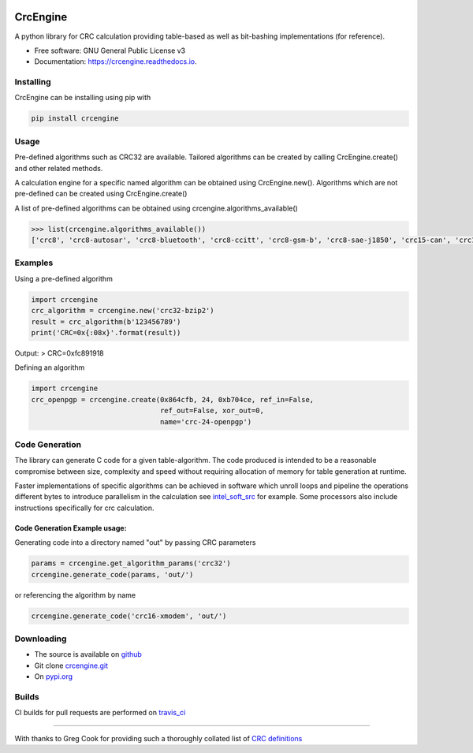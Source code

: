 .. image:: https://img.shields.io/pypi/v/crcengine.svg
        :target: https://pypi.python.org/pypi/crcengine

.. image:: https://travis-ci.com/GardenTools/CrcEngine.svg?branch=master
        :target: https://travis-ci.com/GardenTools/crcengine

.. image:: https://img.shields.io/pypi/pyversions/CrcEngine.svg
        :target: https://pypi.python.org/pypi/crcengine

.. image:: https://img.shields.io/pypi/format/CrcEngine.svg
        :target: https://pypi.python.org/pypi/crcengine

.. image:: https://readthedocs.org/projects/crcengine/badge/?version=latest
        :target: https://crcengine.readthedocs.io/en/latest/?badge=latest
        :alt: Documentation Status

=========
CrcEngine
=========
A python library for CRC calculation providing table-based as well as
bit-bashing implementations (for reference).

* Free software: GNU General Public License v3
* Documentation: https://crcengine.readthedocs.io.

Installing
----------
CrcEngine can be installing using pip with

.. code-block:: python

    pip install crcengine

Usage
-----
Pre-defined algorithms such as CRC32 are available. Tailored algorithms can
be created by calling CrcEngine.create() and other related methods.

A calculation engine for a specific named algorithm can be obtained using
CrcEngine.new(). Algorithms which are not pre-defined can be created using
CrcEngine.create() 

A list of pre-defined algorithms can be obtained using crcengine.algorithms_available()

.. code-block:: python

   >>> list(crcengine.algorithms_available())
   ['crc8', 'crc8-autosar', 'crc8-bluetooth', 'crc8-ccitt', 'crc8-gsm-b', 'crc8-sae-j1850', 'crc15-can', 'crc16-kermit', 'crc16-ccitt-true', 'crc16-xmodem', 'crc16-autosar', 'crc16-ccitt-false', 'crc16-cdma2000', 'crc16-ibm', 'crc16-modbus', 'crc16-profibus', 'crc24-flexray16-a', 'crc24-flexray16-b', 'crc32', 'crc32-bzip2', 'crc32-c', 'crc64-ecma']

Examples
--------
Using a pre-defined algorithm

.. code-block:: python

  import crcengine
  crc_algorithm = crcengine.new('crc32-bzip2')
  result = crc_algorithm(b'123456789')
  print('CRC=0x{:08x}'.format(result))

Output:
> CRC=0xfc891918

Defining an algorithm

.. code-block:: python

  import crcengine
  crc_openpgp = crcengine.create(0x864cfb, 24, 0xb704ce, ref_in=False,
                                 ref_out=False, xor_out=0,
                                 name='crc-24-openpgp')

Code Generation
---------------
The library can generate C code for a given table-algorithm. The code produced
is intended to be a reasonable compromise between size, complexity and speed
without requiring allocation of memory for table generation at runtime.

Faster implementations of specific algorithms can be achieved in software which
unroll loops and pipeline the operations different bytes to introduce
parallelism in the calculation see intel_soft_src_ for example. Some processors
also include instructions specifically for crc calculation.

.. _intel_soft_src: https://github.com/intel/soft-crc

Code Generation Example usage:
~~~~~~~~~~~~~~~~~~~~~~~~~~~~~~~
Generating code into a directory named "out" by passing CRC parameters

.. code-block:: python

    params = crcengine.get_algorithm_params('crc32')
    crcengine.generate_code(params, 'out/')

or referencing the algorithm by name

.. code-block:: python

    crcengine.generate_code('crc16-xmodem', 'out/')


Downloading
-----------
- The source is available on github_
- Git clone crcengine.git_
- On pypi.org_

.. _github: https://github.com/GardenTools/crcengine
.. _crcengine.git: https://github.com/GardenTools/crcengine.git
.. _pypi.org: https://pypi.org/project/crcengine/

Builds
-------
CI builds for pull requests are performed on travis_ci_
 
.. _travis_ci: https://travis-ci.com/GardenTools/crcengine

--------

With thanks to Greg Cook for providing such a thoroughly collated list of
`CRC definitions`_

.. _CRC definitions: http://reveng.sourceforge.net/crc-catalogue/all.htm
